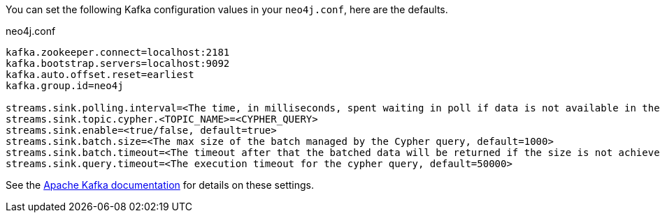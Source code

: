You can set the following Kafka configuration values in your `neo4j.conf`, here are the defaults.

.neo4j.conf
----
kafka.zookeeper.connect=localhost:2181
kafka.bootstrap.servers=localhost:9092
kafka.auto.offset.reset=earliest
kafka.group.id=neo4j

streams.sink.polling.interval=<The time, in milliseconds, spent waiting in poll if data is not available in the buffer. default=Long.MAX_VALUE>
streams.sink.topic.cypher.<TOPIC_NAME>=<CYPHER_QUERY>
streams.sink.enable=<true/false, default=true>
streams.sink.batch.size=<The max size of the batch managed by the Cypher query, default=1000>
streams.sink.batch.timeout=<The timeout after that the batched data will be returned if the size is not achieved, default=30000>
streams.sink.query.timeout=<The execution timeout for the cypher query, default=50000>
----

See the https://kafka.apache.org/documentation/#brokerconfigs[Apache Kafka documentation] for details on these settings.